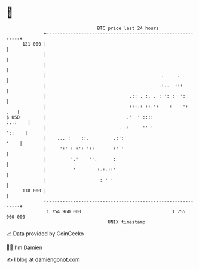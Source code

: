 * 👋

#+begin_example
                                     BTC price last 24 hours                    
                 +------------------------------------------------------------+ 
         121 000 |                                                            | 
                 |                                                            | 
                 |                                                            | 
                 |                                           .     .          | 
                 |                                          .:..  :::         | 
                 |                               .:: . :. . : ': :' ':        | 
                 |                               :::.: ::.':    :    ':   .   | 
   $ USD         |                              .'  ' ::::            :..:    | 
                 |                           . .:     '' '             '::    | 
                 |    ... :    ::.         .:':'                         '    | 
                 |     ':' : :': '::       :' '                               | 
                 |         '.'    ''.      :                                  | 
                 |          '        :.:.::'                                  | 
                 |                    : ' '                                   | 
         118 000 |                                                            | 
                 +------------------------------------------------------------+ 
                  1 754 960 000                                  1 755 060 000  
                                         UNIX timestamp                         
#+end_example
📈 Data provided by CoinGecko

🧑‍💻 I'm Damien

✍️ I blog at [[https://www.damiengonot.com][damiengonot.com]]

